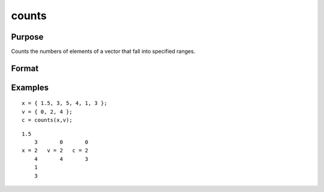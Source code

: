 
counts
==============================================

Purpose
----------------

Counts the numbers of elements of a vector that fall into specified ranges.

Format
----------------
.. function:: counts(x,  v)

    :param x: Nx1 vector containing the numbers to be counted.
    :type x: TODO

    :param v: Px1 vector containing breakpoints specifying
        the ranges within which counts are to be made. The vector  v MUST be sorted in ascending order.
    :type v: TODO

    :returns: c (*Px1 vector*), the counts of the
        elements of x that fall into the regions:
        
        x <= v[1],
        v[1] < x <= v[2],
        .
        .
        .
        v[p-1] < x <= v[p]

Examples
----------------

::

    x = { 1.5, 3, 5, 4, 1, 3 };
    v = { 0, 2, 4 };
    c = counts(x,v);

::

    1.5
        3       0       0
    x = 2   v = 2   c = 2
        4       4       3
        1
        3

